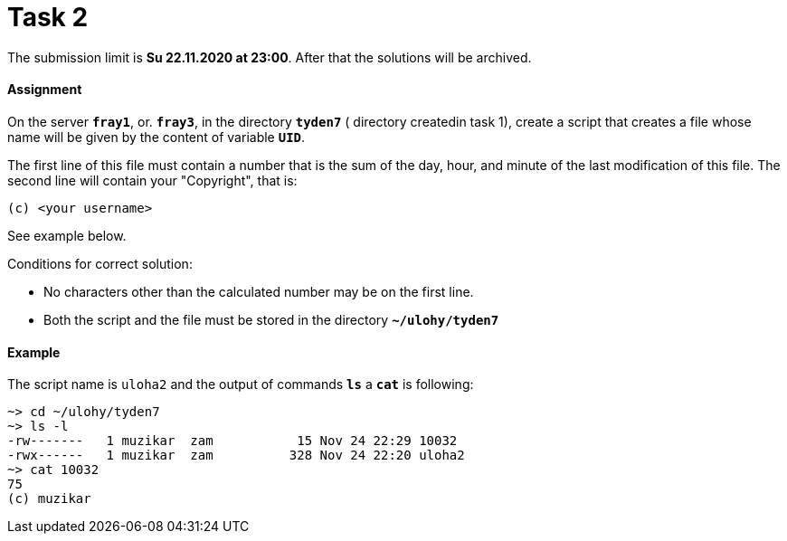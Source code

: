 = Task 2

The submission limit is *Su 22.11.2020 at 23:00*. After that the solutions will be archived.

==== Assignment

On the server *`fray1`*, or. *`fray3`*, in the directory *`tyden7`* ( directory createdin task 1), create a script that
creates a file whose name will be given by the content of variable *`UID`*.

The first line of this file must contain a number that is the sum of the day, hour, and minute of the last modification of this file. The second line will contain your "Copyright", that is:

----
(c) <your username>
----

See example below.

Conditions for correct solution:

* No characters other than the calculated number may be on the first line.
* Both the script and the file must be stored in the directory *`~/ulohy/tyden7`*

==== Example


The script name is `uloha2` and the output of commands *`ls`* a *`cat`*  is following:


----
~> cd ~/ulohy/tyden7
~> ls -l
-rw-------   1 muzikar  zam           15 Nov 24 22:29 10032
-rwx------   1 muzikar  zam          328 Nov 24 22:20 uloha2
~> cat 10032
75
(c) muzikar
----
